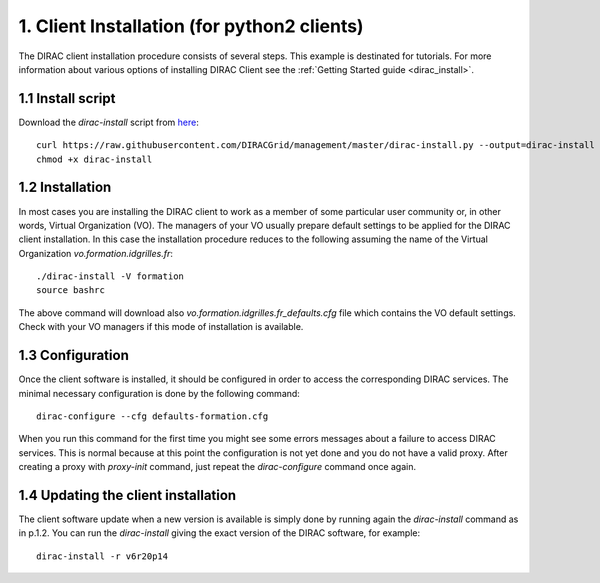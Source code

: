 ============================================
1. Client Installation (for python2 clients)
============================================

The DIRAC client installation procedure consists of several steps. This example is destinated for tutorials.
For more information about various options of installing DIRAC Client see the :ref:`Getting Started guide <dirac_install>`.

1.1 Install script
------------------

Download the *dirac-install* script from `here <https://raw.githubusercontent.com/DIRACGrid/management/master/dirac-install.py>`_::

  curl https://raw.githubusercontent.com/DIRACGrid/management/master/dirac-install.py --output=dirac-install
  chmod +x dirac-install


1.2 Installation
----------------

In most cases you are installing the DIRAC client to work as a member of some particular user community or, in
other words, Virtual Organization (VO). The managers of your VO usually prepare default settings to
be applied for the DIRAC client installation. In this case the installation procedure reduces to the following
assuming the name of the Virtual Organization *vo.formation.idgrilles.fr*::

  ./dirac-install -V formation
  source bashrc

The above command will download also *vo.formation.idgrilles.fr_defaults.cfg* file which contains the VO
default settings. Check with your VO managers if this mode of installation is available.

1.3 Configuration
-----------------

Once the client software is installed, it should be configured in order to access the corresponding DIRAC services.
The minimal necessary configuration is done by the following command::

  dirac-configure --cfg defaults-formation.cfg

When you run this command for the first time you might see some errors messages about a failure to access DIRAC
services. This is normal because at this point the configuration is not yet done and you do not have a valid proxy.
After creating a proxy with *proxy-init* command, just repeat the *dirac-configure* command once again.


1.4 Updating the client installation
------------------------------------

The client software update when a new version is available is simply done by running again the *dirac-install*
command as in p.1.2. You can run the *dirac-install* giving the exact version of the DIRAC software, for example::

  dirac-install -r v6r20p14
